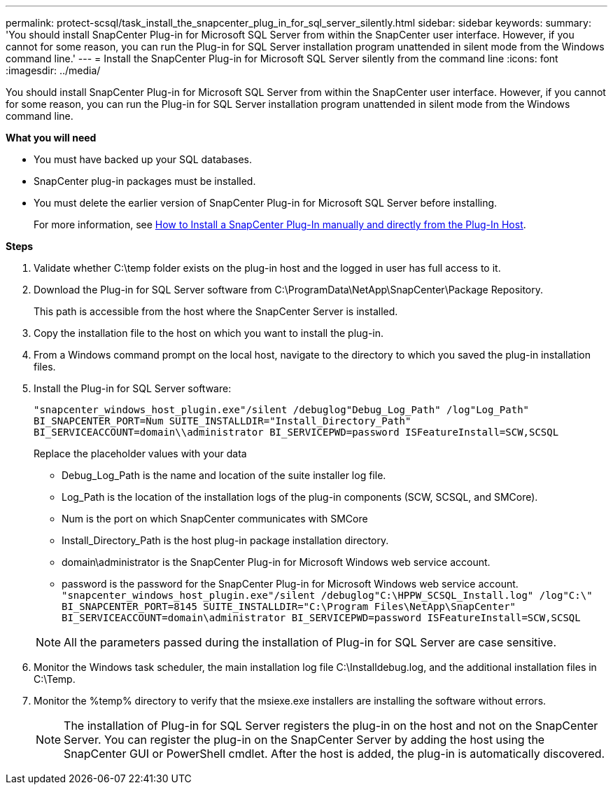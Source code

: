 ---
permalink: protect-scsql/task_install_the_snapcenter_plug_in_for_sql_server_silently.html
sidebar: sidebar
keywords:
summary: 'You should install SnapCenter Plug-in for Microsoft SQL Server from within the SnapCenter user interface. However, if you cannot for some reason, you can run the Plug-in for SQL Server installation program unattended in silent mode from the Windows command line.'
---
= Install the SnapCenter Plug-in for Microsoft SQL Server silently from the command line
:icons: font
:imagesdir: ../media/

[.lead]
You should install SnapCenter Plug-in for Microsoft SQL Server from within the SnapCenter user interface. However, if you cannot for some reason, you can run the Plug-in for SQL Server installation program unattended in silent mode from the Windows command line.

*What you will need*

* You must have backed up your SQL databases.
* SnapCenter plug-in packages must be installed.
* You must delete the earlier version of SnapCenter Plug-in for Microsoft SQL Server before installing.
+
For more information, see https://kb.netapp.com/Advice_and_Troubleshooting/Data_Protection_and_Security/SnapCenter/How_to_Install_a_SnapCenter_Plug-In_manually_and_directly_from_thePlug-In_Host[How to Install a SnapCenter Plug-In manually and directly from the Plug-In Host^].

*Steps*

. Validate whether C:\temp folder exists on the plug-in host and the logged in user has full access to it.
. Download the Plug-in for SQL Server software from C:\ProgramData\NetApp\SnapCenter\Package Repository.
+
This path is accessible from the host where the SnapCenter Server is installed.

. Copy the installation file to the host on which you want to install the plug-in.
. From a Windows command prompt on the local host, navigate to the directory to which you saved the plug-in installation files.
. Install the Plug-in for SQL Server software:
+
`"snapcenter_windows_host_plugin.exe"/silent /debuglog"Debug_Log_Path" /log"Log_Path" BI_SNAPCENTER_PORT=Num SUITE_INSTALLDIR="Install_Directory_Path" BI_SERVICEACCOUNT=domain\\administrator BI_SERVICEPWD=password ISFeatureInstall=SCW,SCSQL`
+
Replace the placeholder values with your data

 ** Debug_Log_Path is the name and location of the suite installer log file.
 ** Log_Path is the location of the installation logs of the plug-in components (SCW, SCSQL, and SMCore).
 ** Num is the port on which SnapCenter communicates with SMCore
 ** Install_Directory_Path is the host plug-in package installation directory.
 ** domain\administrator is the SnapCenter Plug-in for Microsoft Windows web service account.
 ** password is the password for the SnapCenter Plug-in for Microsoft Windows web service account.
 +
`"snapcenter_windows_host_plugin.exe"/silent /debuglog"C:\HPPW_SCSQL_Install.log" /log"C:\" BI_SNAPCENTER_PORT=8145 SUITE_INSTALLDIR="C:\Program Files\NetApp\SnapCenter" BI_SERVICEACCOUNT=domain\administrator BI_SERVICEPWD=password ISFeatureInstall=SCW,SCSQL`

+
NOTE: All the parameters passed during the installation of Plug-in for SQL Server are case sensitive.

. Monitor the Windows task scheduler, the main installation log file C:\Installdebug.log, and the additional installation files in C:\Temp.
. Monitor the %temp% directory to verify that the msiexe.exe installers are installing the software without errors.
+
NOTE: The installation of Plug-in for SQL Server registers the plug-in on the host and not on the SnapCenter Server. You can register the plug-in on the SnapCenter Server by adding the host using the SnapCenter GUI or PowerShell cmdlet. After the host is added, the plug-in is automatically discovered.
